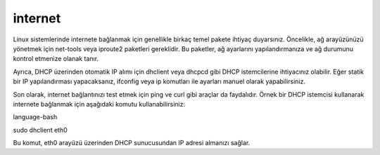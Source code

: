 internet
++++++++

Linux sistemlerinde internete bağlanmak için genellikle birkaç temel pakete ihtiyaç duyarsınız. Öncelikle, ağ arayüzünüzü yönetmek için net-tools veya iproute2 paketleri gereklidir. Bu paketler, ağ ayarlarını yapılandırmanıza ve ağ durumunu kontrol etmenize olanak tanır.

Ayrıca, DHCP üzerinden otomatik IP alımı için dhclient veya dhcpcd gibi DHCP istemcilerine ihtiyacınız olabilir. Eğer statik bir IP yapılandırması yapacaksanız, ifconfig veya ip komutları ile ayarları manuel olarak yapabilirsiniz.

Son olarak, internet bağlantınızı test etmek için ping ve curl gibi araçlar da faydalıdır. Örnek bir DHCP istemcisi kullanarak internete bağlanmak için aşağıdaki komutu kullanabilirsiniz:

language-bash

sudo dhclient eth0

Bu komut, eth0 arayüzü üzerinden DHCP sunucusundan IP adresi almanızı sağlar.
